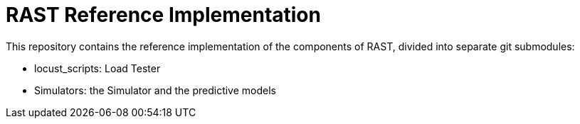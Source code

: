 = RAST Reference Implementation
:toc:
:icons: font

This repository contains the reference implementation of the components of RAST, divided into separate git submodules:

* locust_scripts: Load Tester
* Simulators: the Simulator and the predictive models

